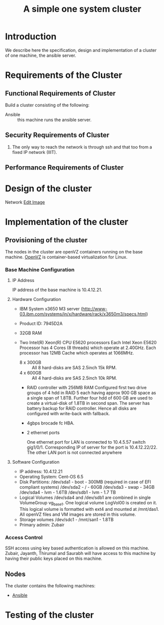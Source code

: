 #+title:  A simple one system cluster
#+PROPERTY: session *scratch*
#+PROPERTY: results output
#+PROPERTY: tangle ../build/site.yml
#+PROPERTY: exports code

* Introduction
We describe here the specification, design and implementation of a cluster of
one machine, the ansible server.

* Requirements of the Cluster

** Functional Requirements of Cluster

Build a cluster consisting of the following:

  - Ansible :: this machine runs the ansible server.

** Security Requirements of Cluster

 1) The only way to reach the network is through ssh and that too from a fixed
    IP network (IIIT).

** Performance Requirements of Cluster

* Design of the cluster

Network
[[https://docs.google.com/a/vlabs.ac.in/drawings/d/1KRicWtnWvtqb06uNl5hYipeAH5KDQywWy7aOVStVAmo/edit][Edit Image]]

#+CAPTION:  Network Diagram
#+LABEL:  fig-network-diagram
#+NAME: fig-network-diagram

[[./diagrams/network.png]]

* Implementation of the cluster
** Provisioning of the cluster
   The nodes in the cluster are openVZ containers running on the base
   machine.  [[http://openvz.org/Main_Page][OpenVZ]] is container-based virtualization for Linux.

*** Base Machine Configuration
**** IP Address
     IP address of the base machine is 10.4.12.21.
**** Hardware Configuration
      - IBM System x3650 M3 server (http://www-03.ibm.com/systems/in/x/hardware/rack/x3650m3/specs.html)
      - Product ID: 7945D2A 
      - 32GB RAM
      - Two Intel(R) Xeon(R) CPU E5620 processors
        Each Intel Xeon E5620 Processor has 4 Cores (8 threads) which operate
        at 2.40GHz. Each processor has 12MB Cache which operates at 1066MHz.

       - 8 x 300GB :: All 8 hard-disks are SAS 2.5inch 15k RPM.
       - 4 x 600GB :: All 4 hard-disks are SAS 2.5inch 10k RPM.
       - RAID controller with 256MB RAM
         Configured first two drive groups of 4 hdd in RAID 5 each having approx
         900 GB space as a single span of 1.8TB. Further four hdd of 600 GB are
         used to create a virtual-disk of 1.8TB in second span. The server has
         battery backup for RAID controller. Hence all disks are configured
         with write-back with fallback.

       - 4gbps brocade fc HBA.
       - 2 ethernet ports

        One ethernet port for LAN is connected to 10.4.5.57 switch gig1/0/1. Corresponding IP of server for the port is 10.4.12.22/22. 
        The other LAN port is not connected anywhere 






**** Software Configuration
       - IP address: 10.4.12.21
       - Operating System: Cent-OS 6.5
       - Disk Partitions:
          /dev/sda1 - boot - 300MB (required in case of EFI compliant systems)
          /dev/sda2 - / - 60GB
          /dev/sda3 - swap - 34GB
          /dev/sda4 - lvm - 1.6TB
          /dev/sdb1 - lvm - 1.7 TB 
       - Logical Volumes
          /dev/sda4 and /dev/sdb1 are combined in single VolumeGroup vg_base1. One logical volume LogVol00 is created on it. This logical volume is formatted with ext4 and mounted at /mnt/das1. All openVZ files and VM images are stored in this volume. 
       - Storage volumes
         /dev/sdc1 - /mnt/san1 - 1.8TB 
       - Primary admin:
         Zubair
         

*** Access Control
    SSH access using key based authentication is allowed on this machine.
    Zubair, Jayanth, Thirumal and Saurabh will have access to this machine by
    having their public keys placed on this machine.

** Nodes
   The cluster contains the following machines:
 - [[./ansible.org][Ansible]]

* Testing of the cluster


